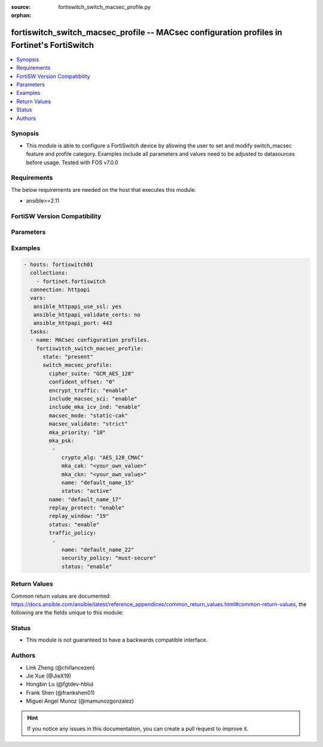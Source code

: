 :source: fortiswitch_switch_macsec_profile.py

:orphan:

.. fortiswitch_switch_macsec_profile:

fortiswitch_switch_macsec_profile -- MACsec configuration profiles in Fortinet's FortiSwitch
++++++++++++++++++++++++++++++++++++++++++++++++++++++++++++++++++++++++++++++++++++++++++++

.. versionadded:: 1.0.0

.. contents::
   :local:
   :depth: 1


Synopsis
--------
- This module is able to configure a FortiSwitch device by allowing the user to set and modify switch_macsec feature and profile category. Examples include all parameters and values need to be adjusted to datasources before usage. Tested with FOS v7.0.0



Requirements
------------
The below requirements are needed on the host that executes this module.

- ansible>=2.11


FortiSW Version Compatibility
-----------------------------


.. raw:: html

 <br>
 <table>
 <tr>
 <td></td>
 <td><code class="docutils literal notranslate">v7.0.0 </code></td>
 <td><code class="docutils literal notranslate">v7.0.1 </code></td>
 <td><code class="docutils literal notranslate">v7.0.2 </code></td>
 <td><code class="docutils literal notranslate">v7.0.3 </code></td>
 </tr>
 <tr>
 <td>fortiswitch_switch_macsec_profile</td>
 <td>yes</td>
 <td>yes</td>
 <td>yes</td>
 <td>yes</td>
 </tr>
 </table>
 <p>



Parameters
----------


.. raw:: html

    <ul>
    <li> <span class="li-head">enable_log</span> - Enable/Disable logging for task. <span class="li-normal">type: bool</span> <span class="li-required">required: false</span> <span class="li-normal">default: False</span> </li>
    <li> <span class="li-head">member_path</span> - Member attribute path to operate on. <span class="li-normal">type: str</span> </li>
    <li> <span class="li-head">member_state</span> - Add or delete a member under specified attribute path. <span class="li-normal">type: str</span> <span class="li-normal">choices: present, absent</span> </li>
    <li> <span class="li-head">state</span> - Indicates whether to create or remove the object. <span class="li-normal">type: str</span> <span class="li-required">required: true</span> <span class="li-normal">choices: present, absent</span> </li>
    <li> <span class="li-head">switch_macsec_profile</span> - MACsec configuration profiles. <span class="li-normal">type: dict</span> </li>
        <ul class="ul-self">
        <li> <span class="li-head">cipher_suite</span> - MACsec cipher suite. <span class="li-normal">type: str</span> <span class="li-normal">choices: GCM_AES_128</span> </li>
        <li> <span class="li-head">confident_offset</span> - Choose different confident offset bytes. <span class="li-normal">type: str</span> <span class="li-normal">choices: 0, 30, 50</span> </li>
        <li> <span class="li-head">encrypt_traffic</span> - Enable/disable Encryption of MACsec traffic. <span class="li-normal">type: str</span> <span class="li-normal">choices: enable, disable</span> </li>
        <li> <span class="li-head">include_macsec_sci</span> - Include MACsec TX SCI. <span class="li-normal">type: str</span> <span class="li-normal">choices: enable, disable</span> </li>
        <li> <span class="li-head">include_mka_icv_ind</span> - Include MKA ICV indicator. <span class="li-normal">type: str</span> <span class="li-normal">choices: enable</span> </li>
        <li> <span class="li-head">macsec_mode</span> - Set mode of the MACsec Profile. <span class="li-normal">type: str</span> <span class="li-normal">choices: static-cak</span> </li>
        <li> <span class="li-head">macsec_validate</span> - Choose different MACsec validate mode. <span class="li-normal">type: str</span> <span class="li-normal">choices: strict</span> </li>
        <li> <span class="li-head">mka_priority</span> - MACsec MKA priority. <span class="li-normal">type: int</span> </li>
        <li> <span class="li-head">mka_psk</span> - MACsec MKA pre-shared key configuration. <span class="li-normal">type: list</span> </li>
            <ul class="ul-self">
            <li> <span class="li-head">crypto_alg</span> - PSK crypto algorithm. <span class="li-normal">type: str</span> <span class="li-normal">choices: AES_128_CMAC</span> </li>
            <li> <span class="li-head">mka_cak</span> - MKA CAK pre-shared key hex string. <span class="li-normal">type: str</span> </li>
            <li> <span class="li-head">mka_ckn</span> - MKA CKN pre-shared key hex string. <span class="li-normal">type: str</span> </li>
            <li> <span class="li-head">name</span> - pre-shared-key name. <span class="li-normal">type: str</span> </li>
            <li> <span class="li-head">status</span> - Status of this PSK. <span class="li-normal">type: str</span> <span class="li-normal">choices: active</span> </li>
            </ul>
        <li> <span class="li-head">name</span> - Profile name. <span class="li-normal">type: str</span> <span class="li-required">required: true</span> </li>
        <li> <span class="li-head">replay_protect</span> - Enable/disable MACsec replay protection. <span class="li-normal">type: str</span> <span class="li-normal">choices: enable, disable</span> </li>
        <li> <span class="li-head">replay_window</span> - MACsec replay window size. <span class="li-normal">type: int</span> </li>
        <li> <span class="li-head">status</span> - Enable/disable this Profile. <span class="li-normal">type: str</span> <span class="li-normal">choices: enable, disable</span> </li>
        <li> <span class="li-head">traffic_policy</span> - MACsec traffic policy configuration. <span class="li-normal">type: list</span> </li>
            <ul class="ul-self">
            <li> <span class="li-head">name</span> - Traffic policy type name. <span class="li-normal">type: str</span> </li>
            <li> <span class="li-head">security_policy</span> - Must/Should secure the traffic. <span class="li-normal">type: str</span> <span class="li-normal">choices: must-secure</span> </li>
            <li> <span class="li-head">status</span> - Enable/disable this Traffic policy. <span class="li-normal">type: str</span> <span class="li-normal">choices: enable</span> </li>
            </ul>
        </ul>
    </ul>


Examples
--------

.. code-block:: yaml+jinja
    
    - hosts: fortiswitch01
      collections:
        - fortinet.fortiswitch
      connection: httpapi
      vars:
       ansible_httpapi_use_ssl: yes
       ansible_httpapi_validate_certs: no
       ansible_httpapi_port: 443
      tasks:
      - name: MACsec configuration profiles.
        fortiswitch_switch_macsec_profile:
          state: "present"
          switch_macsec_profile:
            cipher_suite: "GCM_AES_128"
            confident_offset: "0"
            encrypt_traffic: "enable"
            include_macsec_sci: "enable"
            include_mka_icv_ind: "enable"
            macsec_mode: "static-cak"
            macsec_validate: "strict"
            mka_priority: "10"
            mka_psk:
             -
                crypto_alg: "AES_128_CMAC"
                mka_cak: "<your_own_value>"
                mka_ckn: "<your_own_value>"
                name: "default_name_15"
                status: "active"
            name: "default_name_17"
            replay_protect: "enable"
            replay_window: "19"
            status: "enable"
            traffic_policy:
             -
                name: "default_name_22"
                security_policy: "must-secure"
                status: "enable"
    


Return Values
-------------
Common return values are documented: https://docs.ansible.com/ansible/latest/reference_appendices/common_return_values.html#common-return-values, the following are the fields unique to this module:

.. raw:: html

    <ul>

    <li> <span class="li-return">build</span> - Build number of the fortiSwitch image <span class="li-normal">returned: always</span> <span class="li-normal">type: str</span> <span class="li-normal">sample: 1547</span></li>
    <li> <span class="li-return">http_method</span> - Last method used to provision the content into FortiSwitch <span class="li-normal">returned: always</span> <span class="li-normal">type: str</span> <span class="li-normal">sample: PUT</span></li>
    <li> <span class="li-return">http_status</span> - Last result given by FortiSwitch on last operation applied <span class="li-normal">returned: always</span> <span class="li-normal">type: str</span> <span class="li-normal">sample: 200</span></li>
    <li> <span class="li-return">mkey</span> - Master key (id) used in the last call to FortiSwitch <span class="li-normal">returned: success</span> <span class="li-normal">type: str</span> <span class="li-normal">sample: id</span></li>
    <li> <span class="li-return">name</span> - Name of the table used to fulfill the request <span class="li-normal">returned: always</span> <span class="li-normal">type: str</span> <span class="li-normal">sample: urlfilter</span></li>
    <li> <span class="li-return">path</span> - Path of the table used to fulfill the request <span class="li-normal">returned: always</span> <span class="li-normal">type: str</span> <span class="li-normal">sample: webfilter</span></li>
    <li> <span class="li-return">serial</span> - Serial number of the unit <span class="li-normal">returned: always</span> <span class="li-normal">type: str</span> <span class="li-normal">sample: FS1D243Z13000122</span></li>
    <li> <span class="li-return">status</span> - Indication of the operation's result <span class="li-normal">returned: always</span> <span class="li-normal">type: str</span> <span class="li-normal">sample: success</span></li>
    <li> <span class="li-return">version</span> - Version of the FortiSwitch <span class="li-normal">returned: always</span> <span class="li-normal">type: str</span> <span class="li-normal">sample: v7.0.0</span></li>
    </ul>

Status
------

- This module is not guaranteed to have a backwards compatible interface.


Authors
-------

- Link Zheng (@chillancezen)
- Jie Xue (@JieX19)
- Hongbin Lu (@fgtdev-hblu)
- Frank Shen (@frankshen01)
- Miguel Angel Munoz (@mamunozgonzalez)


.. hint::
    If you notice any issues in this documentation, you can create a pull request to improve it.
